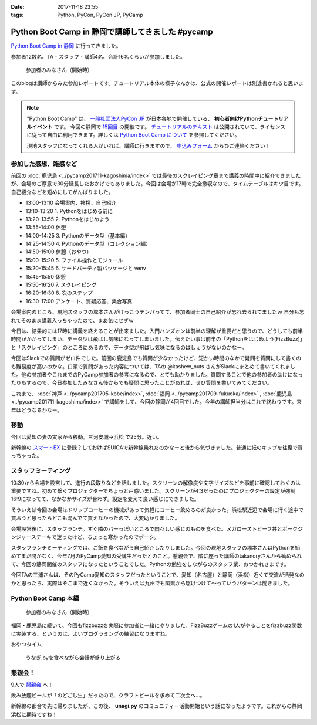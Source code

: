 :date: 2017-11-18 23:55
:tags: Python, PyCon, PyCon JP, PyCamp

==================================================
Python Boot Camp in 静岡で講師してきました #pycamp
==================================================

`Python Boot Camp in 静岡`_ に行ってきました。

参加者12数名、TA・スタッフ・講師4名、合計16名くらいが参加しました。

.. figure:: attendees.*
   :width: 80%

   参加者のみなさん（開始時）

このblogは講師からみた参加レポートです。チュートリアル本体の様子なんかは、公式の開催レポートは別途書かれると思います。

.. todo: -> `Python Boot Camp in 静岡を開催しました`_


.. note::

   "Python Boot Camp" は、 `一般社団法人PyCon JP`_ が日本各地で開催している、 **初心者向けPythonチュートリアルイベント** です。
   今回の静岡で `15回目`_ の開催です。
   `チュートリアルのテキスト`_ は公開されていて、ライセンスに従って自由に利用できます。詳しくは `Python Boot Camp について`_ を参照してください。

   現地スタッフになってくれる人がいれば、講師に行きますので、 `申込みフォーム`_ からひご連絡ください！

参加した感想、雑感など
======================

前回の :doc:`鹿児島 <../pycamp201711-kagoshima/index>` では最後のスクレイピング章まで講義の時間中に紹介できましたが、会場のご厚意で30分延長したおかげでもありました。今回は会場が17時で完全撤収なので、タイムテーブルはキツ目です。自己紹介などを短めにしてがんばりました。

- 13:00-13:10 会場案内、挨拶、自己紹介
- 13:10-13:20 1. Pythonをはじめる前に
- 13:20-13:55 2. Pythonをはじめよう
- 13:55-14:00 休憩
- 14:00-14:25 3. Pythonのデータ型（基本編）
- 14:25-14:50 4. Pythonのデータ型（コレクション編）
- 14:50-15:00 休憩（おやつ）
- 15:00-15:20 5. ファイル操作とモジュール
- 15:20-15:45 6. サードパーティ製パッケージと venv
- 15:45-15:50 休憩
- 15:50-16:20 7. スクレイピング
- 16:20-16:30 8. 次のステップ
- 16:30-17:00 アンケート、質疑応答、集合写真

会場案内のところ、現地スタッフの塚本さんがけっこうテンパってて、参加者同士の自己紹介が忘れ去られてましたｗ 自分も忘れてそのまま講義入っちゃったので、まあ気にせずｗ

今日は、結果的には17時に講義を終えることが出来ました。入門ハンズオンは前半の理解が重要だと思うので、どうしても前半時間がかかってしまい、データ型は飛ばし気味になってしまいました。伝えたい事は前半の「Pythonをはじめよう(FizzBuzz)」と「スクレイピング」のところにあるので、データ型が飛ばし気味になるのはしょうがないのかなー。

今回はSlackでの質問がゼロ件でした。前回の鹿児島でも質問が少なかったけど、短かい時間のなかで疑問を質問にして書くのも難易度が高いのかな。口頭で質問があった内容については、TAの @kashew_nuts さんがSlackにまとめて書いてくれました。他の参加者やこれまでのPyCamp参加者の参考になるので、とても助かりました。質問することで他の参加者の助けになったりもするので、今日参加したみなさん後からでも疑問に思ったことがあれば、ぜひ質問を書いてみてください。

.. 懇親会で、「名古屋のときは、自己紹介に1人1分くらい、オヤツ休憩も30分くらい取ってたけど、スクレイピングで自由課題を各自やる時間があった」という話を聞いたので、やりようでもっと速くできるのかとびっくりした。


これまで、 :doc:`神戸 <../pycamp201705-kobe/index>`, :doc:`福岡 <../pycamp201709-fukuoka/index>` , :doc:`鹿児島 <../pycamp201711-kagoshima/index>` で講師をして、今回の静岡が4回目でした。今年の講師担当分はこれで終わりです。来年はどうなるかなー。


移動
=====

今回は愛知の妻の実家から移動。三河安城->浜松 で25分。近い。

新幹線の `スマートEX`_ に登録？しておけばSUICAで新幹線乗れたのかなーと後から気づきました。普通に紙のキップを往復で買っちゃった。


.. _スマートEX: https://smart-ex.jp/top.php

スタッフミーティング
=====================

10:30から会場を設営して、進行の段取りなどを話しました。スクリーンの解像度や文字サイズなどを事前に確認しておくのは重要ですね。初めて繋ぐプロジェクターでちょっと戸惑いました。スクリーンが4:3だったのにプロジェクターの設定が強制16:9になってて、なかなかサイズが合わず。設定を変えて良い感じにできました。

そういえば今回の会場はドリップコーヒーの機械があって気軽にコーヒー飲めるのが良かった。浜松駅近辺で会場に行く途中で買おうと思ったらどこも混んでて買えなかったので、大変助かりました。

.. raw:: html

   <blockquote class="twitter-tweet" data-lang="ja"><p lang="ja" dir="ltr">今日の <a href="https://twitter.com/hashtag/pycamp?src=hash&amp;ref_src=twsrc%5Etfw">#pycamp</a> 会場にはドリップコーヒー100円の機械があって良い。美味しい。温まる。 (@ Any in 浜松市) <a href="https://t.co/DTs6c27s8A">https://t.co/DTs6c27s8A</a> <a href="https://t.co/Oh2TXsHQ2X">pic.twitter.com/Oh2TXsHQ2X</a></p>&mdash; Takayuki Shimizukawa (@shimizukawa) <a href="https://twitter.com/shimizukawa/status/931710512949350400?ref_src=twsrc%5Etfw">2017年11月18日</a></blockquote>
   <script async src="https://platform.twitter.com/widgets.js" charset="utf-8"></script>

会場設営後に、スタッフランチ。すぐ隣のバーっぽいところで肉々しい感じのものを食べた。メガローストビーフ丼とポークジンジャーステーキで迷ったけど、ちょっと寒かったのでポーク。

.. raw:: html

   <blockquote class="twitter-tweet" data-lang="ja"><p lang="ja" dir="ltr">ポークステーキ！pycamp講師前の栄養補給 (@ AB-Z in Hamamatsu, Shizuoka) <a href="https://t.co/5eCE7z3I5c">https://t.co/5eCE7z3I5c</a> <a href="https://t.co/K8z5UHbIwH">pic.twitter.com/K8z5UHbIwH</a></p>&mdash; Takayuki Shimizukawa (@shimizukawa) <a href="https://twitter.com/shimizukawa/status/931722228777078784?ref_src=twsrc%5Etfw">2017年11月18日</a></blockquote>
   <script async src="https://platform.twitter.com/widgets.js" charset="utf-8"></script>


スタッフランチミーティングでは、ご飯を食べながら自己紹介したりしました。今回の現地スタッフの塚本さんはPythonを始めてまだ間がなく、今年7月のPyCamp愛知の受講生だったとのこと。懇親会で、隣に座った講師のtakanoryさんから勧められて、今回の静岡開催のスタッフになったということでした。Pythonの勉強をしながらのスタッフ業、おつかれさまです。

今回TAの三浦さんは、そのPyCamp愛知のスタッフだったということで、愛知（名古屋）と静岡（浜松）近くて交流が活発なのかと思ったら、実際はそこまで近くなかった。そういえば九州でも隣県から駆けつけて～っていうパターンは聞きました。


Python Boot Camp 本編
========================

.. figure:: attendees.*
   :width: 80%

   参加者のみなさん（開始時）

福岡・鹿児島に続いて、今回もfizzbuzzを実際に参加者と一緒にやりました。FizzBuzzゲームの1人がやることをfizzbuzz関数に実装する、というのは、よいプログラミングの練習になりますね。


.. raw:: html

   <blockquote class="twitter-tweet" data-lang="ja"><p lang="ja" dir="ltr">4人でFizzBuzzやってます  <a href="https://twitter.com/hashtag/pycamp?src=hash&amp;ref_src=twsrc%5Etfw">#pycamp</a> <a href="https://t.co/3Rw3rVnnsX">pic.twitter.com/3Rw3rVnnsX</a></p>&mdash; みうら さとし (@mursts) <a href="https://twitter.com/mursts/status/931746401263816704?ref_src=twsrc%5Etfw">2017年11月18日</a></blockquote>
   <script async src="https://platform.twitter.com/widgets.js" charset="utf-8"></script>


おやつタイム

.. raw:: html

   <blockquote class="twitter-tweet" data-lang="ja"><p lang="ja" dir="ltr">静岡(浜松)のおやつといえばうなぎpyですね  <a href="https://twitter.com/hashtag/pycamp?src=hash&amp;ref_src=twsrc%5Etfw">#pycamp</a> <a href="https://t.co/SGols6qG8H">pic.twitter.com/SGols6qG8H</a></p>&mdash; みうら さとし (@mursts) <a href="https://twitter.com/mursts/status/931771923511394304?ref_src=twsrc%5Etfw">2017年11月18日</a></blockquote>
   <script async src="https://platform.twitter.com/widgets.js" charset="utf-8"></script>

.. figure:: snack-time.jpg
   :width: 80%

   うなぎ.pyを食べながら会話が盛り上がる

懇親会！
=============

9人で `懇親会`_ へ！

.. raw:: html

   <blockquote class="twitter-tweet" data-lang="ja"><p lang="ja" dir="ltr"><a href="https://twitter.com/hashtag/pycamp?src=hash&amp;ref_src=twsrc%5Etfw">#pycamp</a> 静岡、懇親会！郷土料理！ <a href="https://t.co/61JH1tWa1N">pic.twitter.com/61JH1tWa1N</a></p>&mdash; Takayuki Shimizukawa (@shimizukawa) <a href="https://twitter.com/shimizukawa/status/931815473032806400?ref_src=twsrc%5Etfw">2017年11月18日</a></blockquote>
   <script async src="https://platform.twitter.com/widgets.js" charset="utf-8"></script>

   <blockquote class="twitter-tweet" data-lang="ja"><p lang="ja" dir="ltr"><a href="https://twitter.com/hashtag/pycamp?src=hash&amp;ref_src=twsrc%5Etfw">#pycamp</a> 静岡懇親会～ <a href="https://t.co/R9oMT6Xb0a">pic.twitter.com/R9oMT6Xb0a</a></p>&mdash; Takayuki Shimizukawa (@shimizukawa) <a href="https://twitter.com/shimizukawa/status/931825540553568257?ref_src=twsrc%5Etfw">2017年11月18日</a></blockquote>
   <script async src="https://platform.twitter.com/widgets.js" charset="utf-8"></script>


飲み放題ビールが「のどごし生」だったので、クラフトビールを求めて二次会へ...。

.. raw:: html

   <blockquote class="twitter-tweet" data-lang="ja"><p lang="ja" dir="ltr">アップルホップ伊那谷産つがる  南信州ビール！ <a href="https://twitter.com/hashtag/pycamp?src=hash&amp;ref_src=twsrc%5Etfw">#pycamp</a> 懇親会2 (@ Shinnosuke.o Hamamatsu) <a href="https://t.co/cnmKhdbzpY">https://t.co/cnmKhdbzpY</a> <a href="https://t.co/NVOXbSSrW1">pic.twitter.com/NVOXbSSrW1</a></p>&mdash; Takayuki Shimizukawa (@shimizukawa) <a href="https://twitter.com/shimizukawa/status/931850016171360256?ref_src=twsrc%5Etfw">2017年11月18日</a></blockquote>
   <script async src="https://platform.twitter.com/widgets.js" charset="utf-8"></script>

   <blockquote class="twitter-tweet" data-lang="ja"><p lang="ja" dir="ltr">珈琲侍夢！ コーヒービール！？ <a href="https://twitter.com/hashtag/pycamp?src=hash&amp;ref_src=twsrc%5Etfw">#pycamp</a> (@ Shinnosuke.o Hamamatsu) <a href="https://t.co/FPgucjRzIJ">https://t.co/FPgucjRzIJ</a> <a href="https://t.co/PY5giWAhjI">pic.twitter.com/PY5giWAhjI</a></p>&mdash; Takayuki Shimizukawa (@shimizukawa) <a href="https://twitter.com/shimizukawa/status/931856271090814977?ref_src=twsrc%5Etfw">2017年11月18日</a></blockquote>
   <script async src="https://platform.twitter.com/widgets.js" charset="utf-8"></script>

新幹線の都合で先に帰りましたが、この後、 **unagi.py** のコミュニティー活動開始という話になったようです。これからの静岡浜松に期待ですね！


.. おまけ
.. -------







..  .. _Python Boot Camp in 静岡を開催しました: http://pyconjp.blogspot.jp/...

.. _Python Boot Camp in 静岡: https://pyconjp.connpass.com/event/67533/
.. _懇親会: https://pyconjp.connpass.com/event/67534/
.. _15回目: https://www.pycon.jp/support/bootcamp.html#id5

.. _一般社団法人PyCon JP: http://www.pycon.jp/
.. _チュートリアルのテキスト: http://pycamp.pycon.jp/
.. _Python Boot Camp について: http://pycamp.pycon.jp/organize/0_about.html
.. _申込みフォーム: https://docs.google.com/forms/d/e/1FAIpQLSedZskvqmwH_cvwOZecI10PA3KX5d-Ui-74aZro_cvCcTZLMw/viewform

